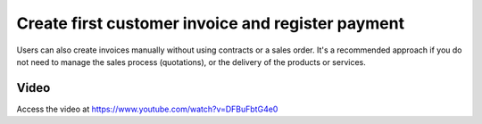 .. _firstinvoice:

.. index::
   single: Customer Invoice
   single: Payment

==================================================
Create first customer invoice and register payment
==================================================

Users can also create invoices manually without using contracts or a sales order. It's a recommended approach if you do not need to manage the sales process (quotations), or the delivery of the products or services.

Video
-----
Access the video at https://www.youtube.com/watch?v=DFBuFbtG4e0

.. raw:: html

    <div style="text-align: center; margin-bottom: 2em;">
    <iframe width="100%" class="youtube-video" src="https://www.youtube.com/embed/DFBuFbtG4e0" frameborder="0" allow="autoplay; encrypted-media" allowfullscreen></iframe>
    </div>
